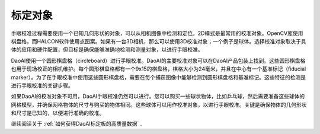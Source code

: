 标定对象
============================
手眼校准过程需要使用一个已知几何形状的对象，可以从相机图像中检测和定位。2D模式是最常用的校准对象。OpenCV库使用棋盘格，而HALCON软件使用点图案。如果有一台3D相机，那么可以使用3D校准对象；一个例子是球体。选择校准对象取决于具体的应用和硬件配置，但目标是确保能够准确地检测和测量对象，以进行手眼校准。

.. image:: images/board.png
    :scale: 60%

DaoAI使用一个圆形棋盘格（circleboard）进行手眼校准。DaoAI的主要校准对象可以在DaoAI产品包装上找到。这些圆形棋盘格也用于现场校正的相机维护。每个圆形棋盘格都有一个9x15的棋盘格，棋格大小为24毫米，并且在中心有一个基准标记（fiducial marker）。为了在手眼校准中使用这些圆形棋盘格，需要在每个捕获图像中能够检测到圆形棋盘格和基准标记。这些特征的检测是进行手眼校准的关键步骤。

.. image:: images/board1.png
    :scale: 70%

如果DaoAI的校准对象不可用，DaoAI手眼校准仍然可以进行。您可以购买一些球状物体，比如乒乓球，然后需要准备这些球体的网格模型，并确保网格物体的尺寸与购买的物体相同。这些球体可以用作校准对象，以进行手眼校准。关键是确保物体的几何形状和尺寸是已知的，以便进行准确的校准。

.. image:: images/boardsphere.png
    :scale: 70%

继续阅读关于 :ref:`如何获得DaoAI标定板的高质量数据` .